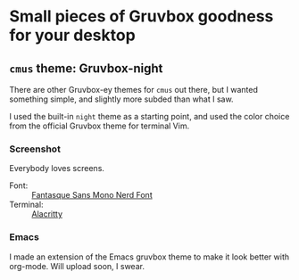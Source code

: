 :preamble:
#+startup: overview indent entitiespretty inlineimages
:end:
* Small pieces of Gruvbox goodness for your desktop

** ~cmus~ theme: Gruvbox-night
There are other Gruvbox-ey themes for ~cmus~ out there, but I wanted
something simple, and slightly more subded than what I saw.

I used the built-in ~night~ theme as a starting point, and used the
color choice from the official Gruvbox theme for terminal Vim.

*** Screenshot

Everybody loves screens.

#+attr_org: :width 800px
[[./cmus/cmus_Gruvbox-night_Screenshot.png]]


- Font: :: [[https://github.com/ryanoasis/nerd-fonts/tree/master/patched-fonts/FantasqueSansMono][Fantasque Sans Mono Nerd Font]]
- Terminal: :: [[https://github.com/alacritty/alacritty][Alacritty]]

              
*** Emacs
I made an extension of the Emacs gruvbox theme to make it look better
with org-mode. Will upload soon, I swear.

